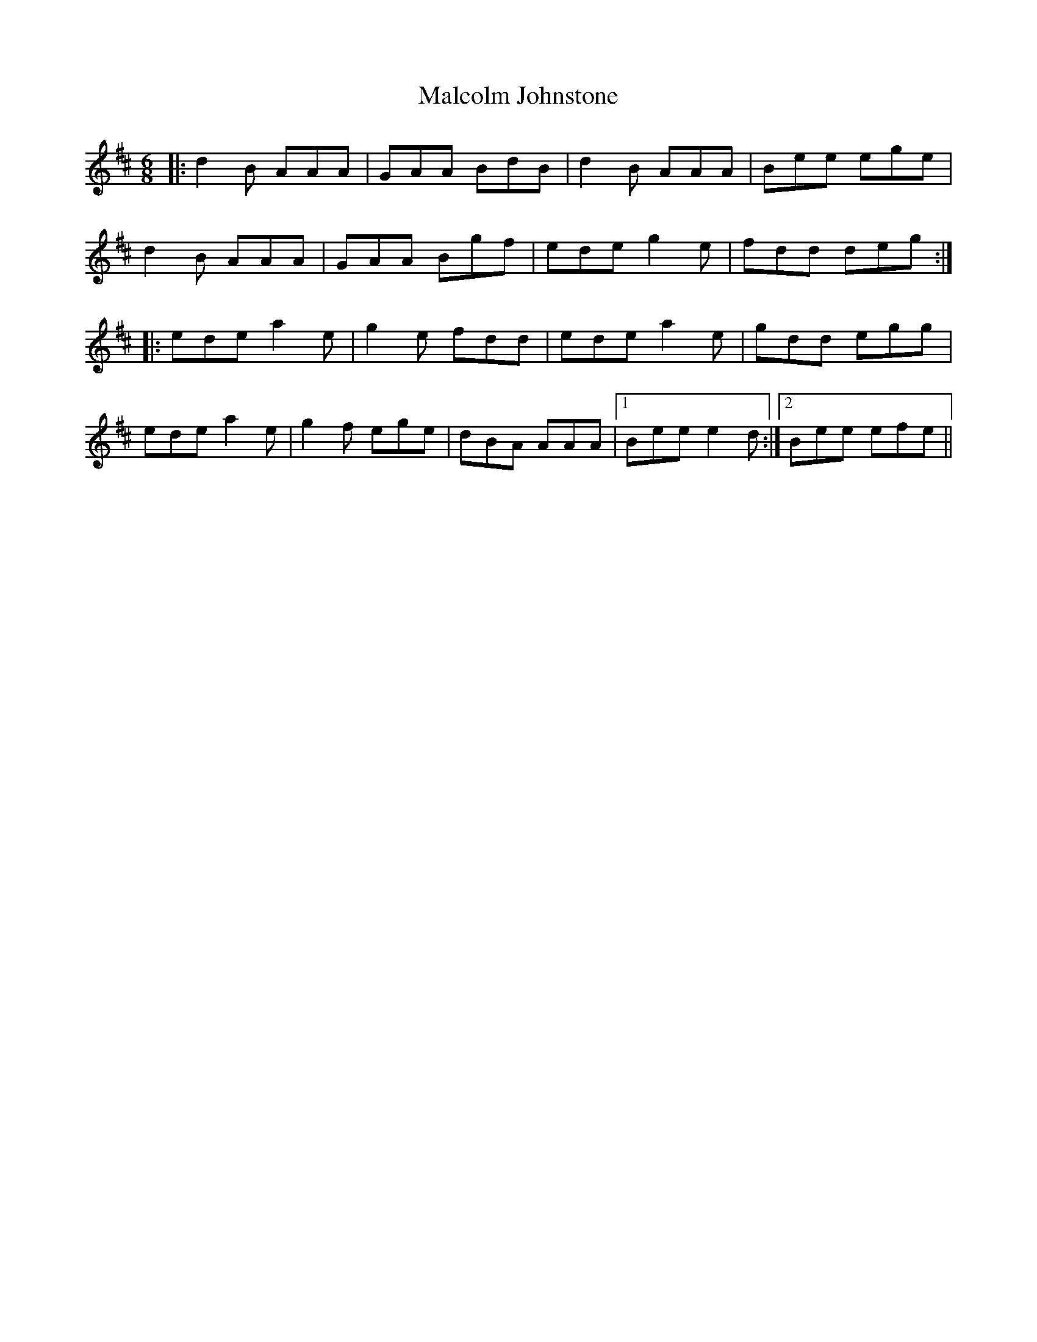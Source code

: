 X: 25206
T: Malcolm Johnstone
R: jig
M: 6/8
K: Dmajor
|:d2B AAA|GAA BdB|d2B AAA|Bee ege|
d2B AAA|GAA Bgf|ede g2e|fdd deg:|
|:ede a2e|g2e fdd|ede a2e|gdd egg|
ede a2e|g2f ege|dBA AAA|1 Bee e2d:|2 Bee efe||

